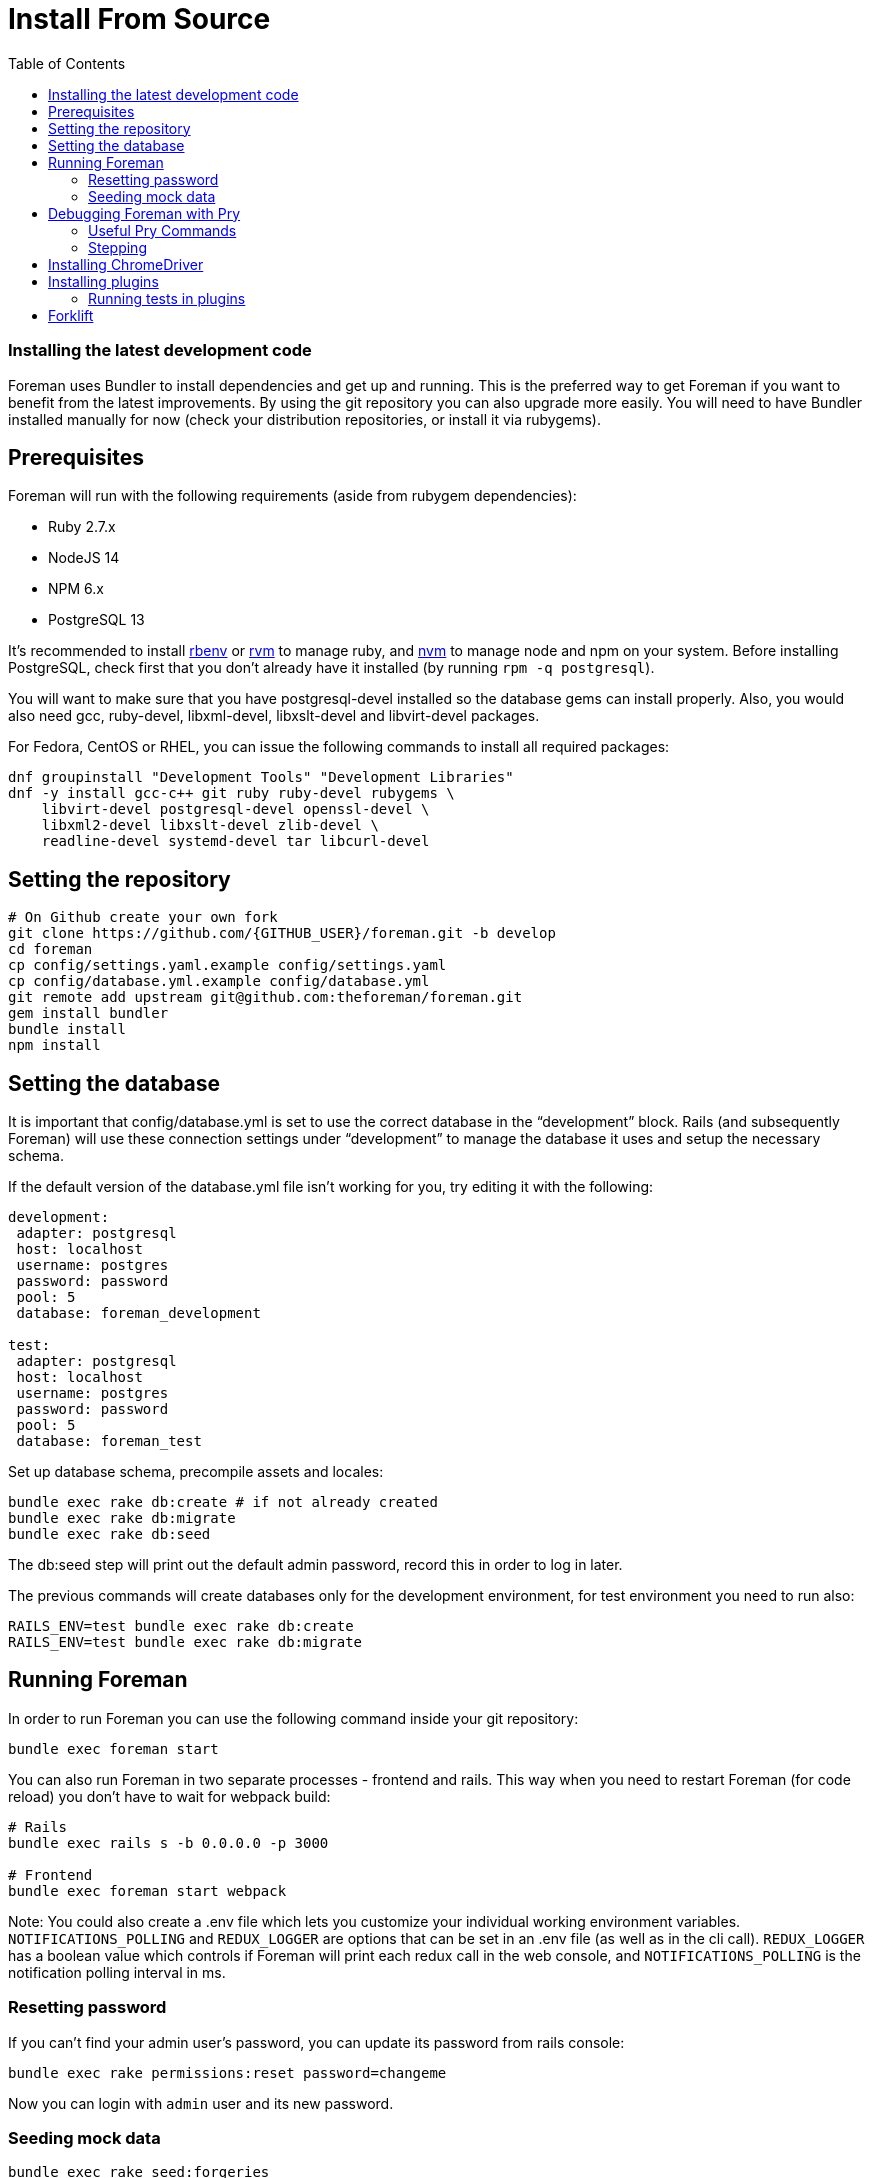 [[Containers]]
= Install From Source
:toc: right
:toclevels: 5

=== Installing the latest development code
Foreman uses Bundler to install dependencies and get up and running. This is the preferred way to get Foreman if you want to benefit from the latest improvements. By using the git repository you can also upgrade more easily. You will need to have Bundler installed manually for now (check your distribution repositories, or install it via rubygems).

[[prerequisites]]
== Prerequisites
Foreman will run with the following requirements (aside from rubygem dependencies):

* Ruby 2.7.x
* NodeJS 14
* NPM 6.x
* PostgreSQL 13

It’s recommended to install https://github.com/rbenv/rbenv[rbenv] or https://github.com/rvm/rvm[rvm] to manage ruby, and https://github.com/nvm-sh/nvm[nvm] to manage node and npm on your system.
Before installing PostgreSQL, check first that you don't already have it installed (by running `rpm -q postgresql`).

You will want to make sure that you have postgresql-devel installed so the database gems can install properly.
Also, you would also need gcc, ruby-devel, libxml-devel, libxslt-devel and libvirt-devel packages.

For Fedora, CentOS or RHEL, you can issue the following commands to install all required packages:
[source, bash]
....
dnf groupinstall "Development Tools" "Development Libraries"
dnf -y install gcc-c++ git ruby ruby-devel rubygems \
    libvirt-devel postgresql-devel openssl-devel \
    libxml2-devel libxslt-devel zlib-devel \
    readline-devel systemd-devel tar libcurl-devel
....

[[Setup]]
== Setting the repository
[source, bash]
....
# On Github create your own fork
git clone https://github.com/{GITHUB_USER}/foreman.git -b develop
cd foreman
cp config/settings.yaml.example config/settings.yaml
cp config/database.yml.example config/database.yml
git remote add upstream git@github.com:theforeman/foreman.git
gem install bundler
bundle install
npm install
....

[[Database]]
== Setting the database
It is important that config/database.yml is set to use the correct database in the “development” block.
Rails (and subsequently Foreman) will use these connection settings under “development” to manage the database it uses and setup the necessary schema.

If the default version of the database.yml file isn't working for you, try editing it with the following:
[source, ruby]
....
development:
 adapter: postgresql
 host: localhost
 username: postgres
 password: password
 pool: 5
 database: foreman_development

test:
 adapter: postgresql
 host: localhost
 username: postgres
 password: password
 pool: 5
 database: foreman_test
....

Set up database schema, precompile assets and locales:
[source, ruby]
....
bundle exec rake db:create # if not already created
bundle exec rake db:migrate
bundle exec rake db:seed
....

The db:seed step will print out the default admin password, record this in order to log in later.

The previous commands will create databases only for the development environment, for test environment you need to run also:
[source, ruby]
....
RAILS_ENV=test bundle exec rake db:create
RAILS_ENV=test bundle exec rake db:migrate
....

[[Running]]
== Running Foreman
In order to run Foreman you can use the following command inside your git repository:
[source, bash]
....
bundle exec foreman start
....

You can also run Foreman in two separate processes - frontend and rails. This way when you need to restart Foreman (for code reload) you don't have to wait for webpack build:
[source, bash]
....
# Rails
bundle exec rails s -b 0.0.0.0 -p 3000

# Frontend
bundle exec foreman start webpack
....

Note: You could also create a .env file which lets you customize your individual working environment variables.
`NOTIFICATIONS_POLLING` and `REDUX_LOGGER` are options that can be set in an .env file (as well as in the cli call).
`REDUX_LOGGER` has a boolean value which controls if Foreman will print each redux call in the web console,
and `NOTIFICATIONS_POLLING` is the notification polling interval in ms.

=== Resetting password
If you can't find your admin user's password, you can update its password from rails console:
[source, ruby]
....
bundle exec rake permissions:reset password=changeme
....

Now you can login with `admin` user and its new password.

=== Seeding mock data
[source, ruby]
....
bundle exec rake seed:forgeries
....

All rake tasks are available with the following command:
[source, ruby]
....
bundle exec rake -T
....

[[Pry]]
== Debugging Foreman with Pry
https://github.com/pry/pry[Pry] is a runtime developer console and IRB (interactive Ruby) alternative with powerful introspection capabilities.
You can use use Pry as a developer console or as a debugger.
Pry gem is required by Foreman, meaning that Bundler installs it for you.

To invoke the debugger, place `binding.pry` somewhere in your code as follows:
[source, ruby]
....
require 'pry'; binding.pry
....
When the Ruby interpreter hits that code, execution stops, and you can type in commands to debug the state of the program.

=== Useful Pry Commands
* `pry` -Opens the Pry console in your terminal
* `exit` -Exits current loop
* `exit!` -Exits Pry console

=== Stepping
To step through the code, you can use the following commands:

* `break`: Manage breakpoints.
* `step`: Step execution into the next line or method. Takes an optional numeric argument to step multiple times.
* `next`: Step over to the next line within the same frame. Also takes an optional numeric argument to step multiple lines.
* `finish`: Execute until current stack frame returns.
* `continue`: Continue program execution and end the Pry session.

[[ChromeDriver]]
== Installing ChromeDriver
https://chromedriver.chromium.org/[ChromeDriver] is a separate executable that Selenium WebDriver uses to control Chrome. We use ChromeDriver to run the integration tests for Foreman.

[[plugins]]
== Installing plugins
In order to use a plugin, you'll need to install its gem.

From source code:
[source, ruby]
....
cd foreman
echo "gem '<PLUGIN_NAME>', path: '../PLUGIN_PATH'" >> bundler.d/<PLUGIN_NAME>.local.rb
....

From github:
[source, ruby]
....
cd foreman
echo "gem '<PLUGIN_NAME>', git: 'https://github.com/theforeman/<PLUGIN_NAME>.git'" >> bundler.d/<PLUGIN_NAME>.local.rb
....

Then run `bundle install` from foreman to install the plugin and its dependencies.
In case there are node modules dependencies that don't exist in foreman,
you will need to install them in the plugin via `npm install`.
Another option is to re-run `npm install` in foreman,
which will trigger in the end a postinstall script that will install all node modules of plugins.

After you've installed the dependencies,
run `bundle exec rake db:migrate` and `bundle exec rake db:seed` to update the database scheme.

=== Running tests in plugins
Make sure to run plugins tests from the Foreman directory.
In order to run rubocop test in the plugin, use the following command:
[source, ruby]
....
bundle exec rake <PLUGIN_NAME>:rubocop
....

To run all of the plugin's tests:
[source, ruby]
....
bundle exec rake webpack:compile # only needed if you have integration tests that uses JS
bundle exec rake test:<PLUGIN_NAME>
....

To run a specific plugin's test:
[source, ruby]
....
bundle exec rake test TEST="../<PLUGIN_PATH>/test/PATH/TO/TEST"
....

[[Forklift]]
== Forklift
https://github.com/theforeman/forklift[Forklift] provides tools to create Foreman+Katello environments for development, testing, and production configurations. Follow the https://github.com/theforeman/forklift/blob/master/docs/vagrant.md[installation guide].
